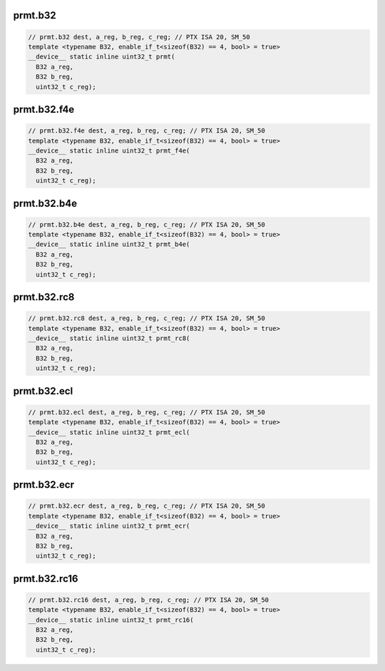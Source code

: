 ..
   This file was automatically generated. Do not edit.

prmt.b32
^^^^^^^^
.. code-block:: cuda

   // prmt.b32 dest, a_reg, b_reg, c_reg; // PTX ISA 20, SM_50
   template <typename B32, enable_if_t<sizeof(B32) == 4, bool> = true>
   __device__ static inline uint32_t prmt(
     B32 a_reg,
     B32 b_reg,
     uint32_t c_reg);

prmt.b32.f4e
^^^^^^^^^^^^
.. code-block:: cuda

   // prmt.b32.f4e dest, a_reg, b_reg, c_reg; // PTX ISA 20, SM_50
   template <typename B32, enable_if_t<sizeof(B32) == 4, bool> = true>
   __device__ static inline uint32_t prmt_f4e(
     B32 a_reg,
     B32 b_reg,
     uint32_t c_reg);

prmt.b32.b4e
^^^^^^^^^^^^
.. code-block:: cuda

   // prmt.b32.b4e dest, a_reg, b_reg, c_reg; // PTX ISA 20, SM_50
   template <typename B32, enable_if_t<sizeof(B32) == 4, bool> = true>
   __device__ static inline uint32_t prmt_b4e(
     B32 a_reg,
     B32 b_reg,
     uint32_t c_reg);

prmt.b32.rc8
^^^^^^^^^^^^
.. code-block:: cuda

   // prmt.b32.rc8 dest, a_reg, b_reg, c_reg; // PTX ISA 20, SM_50
   template <typename B32, enable_if_t<sizeof(B32) == 4, bool> = true>
   __device__ static inline uint32_t prmt_rc8(
     B32 a_reg,
     B32 b_reg,
     uint32_t c_reg);

prmt.b32.ecl
^^^^^^^^^^^^
.. code-block:: cuda

   // prmt.b32.ecl dest, a_reg, b_reg, c_reg; // PTX ISA 20, SM_50
   template <typename B32, enable_if_t<sizeof(B32) == 4, bool> = true>
   __device__ static inline uint32_t prmt_ecl(
     B32 a_reg,
     B32 b_reg,
     uint32_t c_reg);

prmt.b32.ecr
^^^^^^^^^^^^
.. code-block:: cuda

   // prmt.b32.ecr dest, a_reg, b_reg, c_reg; // PTX ISA 20, SM_50
   template <typename B32, enable_if_t<sizeof(B32) == 4, bool> = true>
   __device__ static inline uint32_t prmt_ecr(
     B32 a_reg,
     B32 b_reg,
     uint32_t c_reg);

prmt.b32.rc16
^^^^^^^^^^^^^
.. code-block:: cuda

   // prmt.b32.rc16 dest, a_reg, b_reg, c_reg; // PTX ISA 20, SM_50
   template <typename B32, enable_if_t<sizeof(B32) == 4, bool> = true>
   __device__ static inline uint32_t prmt_rc16(
     B32 a_reg,
     B32 b_reg,
     uint32_t c_reg);
